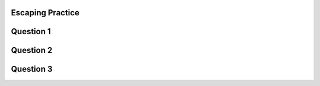 Escaping Practice
=================

Question 1
==========

.. raw:: html

   <style>
    form {
        margin: 20px;
        padding: 20px;
        border: 1px solid #ccc;
        border-radius: 5px;
    }

    input[type=checkbox] {
        margin: 8px 0;
        box-sizing: border-box;
        border: 2px solid #ccc;
        border-radius: 4px;
        font-size: 16px;
        background-color: #fff;
        color: #333333;
    }

    label {
        display: block;
        margin-bottom: 10px;
        font-size: 16px;
    }

    input[type=text] {
        width: 100%;
        padding: 12px 20px;
        margin: 8px 0;
        box-sizing: border-box;
        border: 2px solid #ccc;
        border-radius: 4px;
        font-size: 16px;
        background-color: #fff;
        color: #333333;
    }

    button[type=submit] {
        background-color: #4CAF50;
        color: white;
        padding: 12px 20px;
        border: none;
        border-radius: 4px;
        cursor: pointer;
        font-size: 16px;
    }

    button[type=submit]:hover {
        background-color: #45a049;
    }

    #result {
        margin-top: 10px;
        font-size: 16px;
        font-weight: bold;
        color: #333333;
    }

    </style>

.. raw:: html

   <form onsubmit="return checkAnswer()">
   <p>Which definitions of s will Python accept?</p>
   <label><input type="checkbox" name="answer" value="A"><code> s = "don't"</code> </label>
   <label><input type="checkbox" name="answer" value="B"><code> s = "don"t"</code> </label>
   <label><input type="checkbox" name="answer" value="C"><code> s = "don\'t"</code></label>
   <label><input type="checkbox" name="answer" value="D"><code> s = 'don\'t'</code> </label>
   <label><input type="checkbox" name="answer" value="E"><code> s = 'don't'</code> </label>
   <button type="submit">Submit Answer</button>
   <p id="result"></p>
   </form>

.. raw:: html

   <script>
   function checkAnswer() {
       var userAnswers = document.querySelectorAll('input[name="answer"]:checked');
       if (userAnswers.length === 0) {
           document.getElementById("result").innerHTML = `
           <div class="alert alert-warning">
               <strong>Please select at least one answer.</strong>
           </div>`;
       } else {
           var correctAnswers = ['A', 'C', 'D'];
           var isCorrect = true;
           var i = 0;
           for (i; i < userAnswers.length; i++) {
               if (!correctAnswers.includes(userAnswers[i].value)) {
                   isCorrect = false;
                   break;
               }
           }
           if(i < correctAnswers.length){
             isCorrect = false;
           }
           if (isCorrect) {
               document.getElementById("result").innerHTML = `
               <div class="alert alert-success">
                   <strong>Correct!</strong>
               </div>`;
           } else {
               document.getElementById("result").innerHTML = `
               <div class="alert alert-danger">
                   <strong>Sorry, incorrect answer.</strong>
               </div>`;
           }
       }
       return false;
   }
   </script>

Question 2
==========

.. raw:: html

   <form onsubmit="return checkFreeResponseAnswer()">
   <p>How would you write the following as a string in Python?<br> 
   <pre>
   <code>
   hello
    world
     how are you?
   </code>
   </pre> <br>
   Just write the string literal, as in <code>"this\tis not  the answer"</code>.
   </p>
   <input type="text" id="userAnswer">
   <button type="submit">Submit Answer</button>
   <p id="freeResponseResult"></p>
   </form>

.. raw:: html

   <script>
   function checkFreeResponseAnswer() {
       var userAnswer = document.getElementById("userAnswer").value;
       var correctAnswer_1 = "INSERT_VALUE_HERE";
       console.log(correctAnswer_1)
       if (userAnswer.toLowerCase() === correctAnswer_1.toLowerCase()) {
           document.getElementById("freeResponseResult").innerHTML = `
           <div class="alert alert-success">
               <strong>Correct!</strong>
           </div>`;
       } else {
           document.getElementById("freeResponseResult").innerHTML = `
           <div class="alert alert-danger">
               <strong>Sorry, incorrect answer.</strong>
           </div>`;
       }
       return false;
   }
   </script>

Question 3
==========

.. raw:: html

   <form onsubmit="return checkFreeResponseAnswer2()">
   <p>How would you write the following as a string in Python?<br> 
   <pre>
   <code>
    "It's a backslash," he said, "you write it like '\'."
   </code>
   </pre> <br>
   Just write the string literal, as in <code>"this\tis not  the answer"</code>.
   </p>
   <input type="text" id="userAnswer_2">
   <button type="submit">Submit Answer</button>
   <p id="freeResponseResult_2"></p>
   </form>

.. raw:: html

   <script>
   function checkFreeResponseAnswer2() {
       var userAnswer = document.getElementById("userAnswer_2").value;
       var correctAnswer_2 = '"It\'s a backslash," he said, "you write it like \'\\\'."';
       console.log(correctAnswer_2)
       if (userAnswer.toLowerCase() === correctAnswer_2.toLowerCase()) {
           document.getElementById("freeResponseResult_2").innerHTML = `
           <div class="alert alert-success">
               <strong>Correct!</strong>
           </div>`;
       } else {
           document.getElementById("freeResponseResult_2").innerHTML = `
           <div class="alert alert-danger">
               <strong>Sorry, incorrect answer.</strong>
           </div>`;
       }
       return false;
   }
   </script>